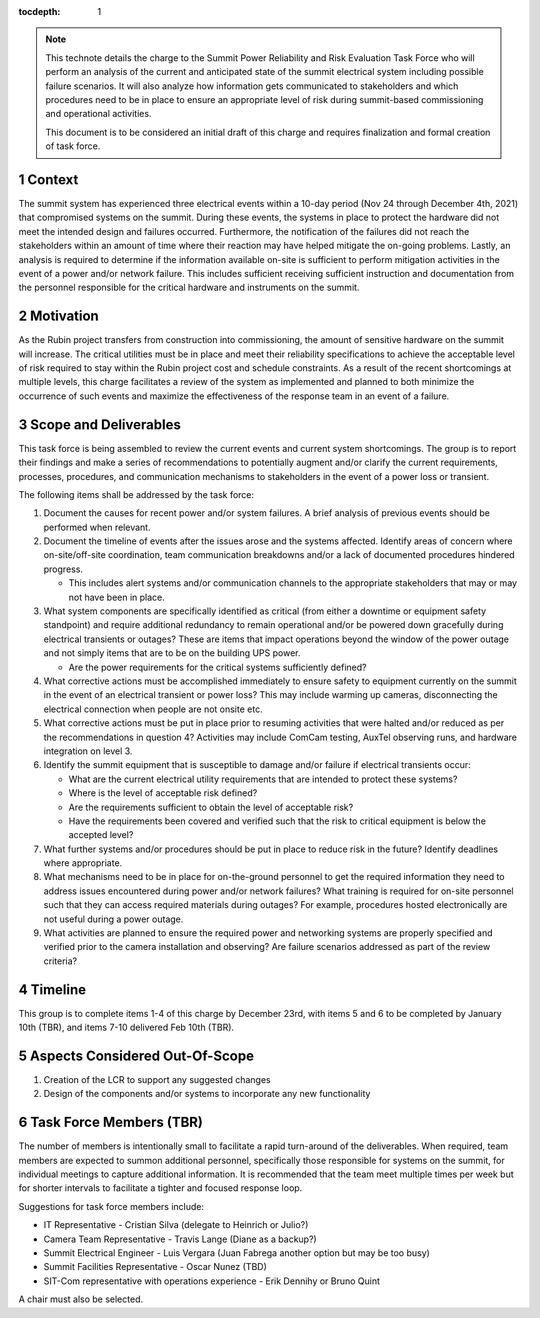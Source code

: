 ..
  Technote content.

  See https://developer.lsst.io/restructuredtext/style.html
  for a guide to reStructuredText writing.

  Do not put the title, authors or other metadata in this document;
  those are automatically added.

  Use the following syntax for sections:

  Sections
  ========

  and

  Subsections
  -----------

  and

  Subsubsections
  ^^^^^^^^^^^^^^

  To add images, add the image file (png, svg or jpeg preferred) to the
  _static/ directory. The reST syntax for adding the image is

  .. figure:: /_static/filename.ext
     :name: fig-label

     Caption text.

   Run: ``make html`` and ``open _build/html/index.html`` to preview your work.
   See the README at https://github.com/lsst-sqre/lsst-technote-bootstrap or
   this repo's README for more info.

   Feel free to delete this instructional comment.

:tocdepth: 1

.. Please do not modify tocdepth; will be fixed when a new Sphinx theme is shipped.

.. sectnum::

.. TODO: Delete the note below before merging new content to the main branch.

.. note::

   This technote details the charge to the Summit Power Reliability and Risk Evaluation Task Force who will perform an analysis of the current and anticipated state of the summit electrical system including possible failure scenarios. 
   It will also analyze how information gets communicated to stakeholders and which procedures need to be in place to ensure an appropriate level of risk during summit-based commissioning and operational activities.

   This document is to be considered an initial draft of this charge and requires finalization and formal creation of task force.

.. Add content here.
.. Do not include the document title (it's automatically added from metadata.yaml).

Context
=======

The summit system has experienced three electrical events within a 10-day period (Nov 24 through December 4th, 2021) that compromised systems on the summit. 
During these events, the systems in place to protect the hardware did not meet the intended design and failures occurred. 
Furthermore, the notification of the failures did not reach the stakeholders within an amount of time where their reaction may have helped mitigate the on-going problems. 
Lastly, an analysis is required to determine if the information available on-site is sufficient to perform mitigation activities in the event of a power and/or network failure. 
This includes sufficient receiving sufficient instruction and documentation from the personnel responsible for the critical hardware and instruments on the summit. 

Motivation
==========

As the Rubin project transfers from construction into commissioning, the amount of sensitive hardware on the summit will increase. 
The critical utilities must be in place and meet their reliability specifications to achieve the acceptable level of risk required to stay within the Rubin project cost and schedule constraints.
As a result of the recent shortcomings at multiple levels, this charge facilitates a review of the system as implemented and planned to both minimize the occurrence of such events and maximize the effectiveness of the response team in an event of a failure.

Scope and Deliverables
======================

This task force is being assembled to review the current events and current system shortcomings.  
The group is to report their findings and make a series of recommendations to potentially augment and/or clarify the current requirements, processes, procedures, and communication mechanisms to stakeholders in the event of a power loss or transient.

The following items shall be addressed by the task force:

#. Document the causes for recent power and/or system failures. 
   A brief analysis of previous events should be performed when relevant.

#. Document the timeline of events after the issues arose and the systems affected. 
   Identify areas of concern where on-site/off-site coordination, team communication breakdowns and/or a lack of documented procedures hindered progress.
   
   - This includes alert systems and/or communication channels to the appropriate stakeholders that may or may not have been in place.

#. What system components are specifically identified as critical (from either a downtime or equipment safety standpoint) and require additional redundancy to remain operational and/or be powered down gracefully during electrical transients or outages? 
   These are items that impact operations beyond the window of the power outage and not simply items that are to be on the building UPS power.
   
   - Are the power requirements for the critical systems sufficiently defined?

#. What corrective actions must be accomplished immediately to ensure safety to equipment currently on the summit in the event of an electrical transient or power loss?
   This may include warming up cameras, disconnecting the electrical connection when people are not onsite etc.

#. What corrective actions must be put in place prior to resuming activities that were halted and/or reduced as per the recommendations in question 4?
   Activities may include ComCam testing, AuxTel observing runs, and hardware integration on level 3.

#. Identify the summit equipment that is susceptible to damage and/or failure if electrical transients occur:
   
   - What are the current electrical utility requirements that are intended to protect these systems?
   - Where is the level of acceptable risk defined?
   - Are the requirements sufficient to obtain the level of acceptable risk?
   - Have the requirements been covered and verified such that the risk to critical equipment is below the accepted level?

#. What further systems and/or procedures should be put in place to reduce risk in the future? 
   Identify deadlines where appropriate.

#. What mechanisms need to be in place for on-the-ground personnel to get the required information they need to address issues encountered during power and/or network failures? 
   What training is required for on-site personnel such that they can access required materials during outages?
   For example, procedures hosted electronically are not useful during a power outage.

#. What activities are planned to ensure the required power and networking systems are properly specified and verified prior to the camera installation and observing? 
   Are failure scenarios addressed as part of the review criteria?


Timeline
========

This group is to complete items 1-4 of this charge by December 23rd, with items 5 and 6 to be completed by January 10th (TBR), and items 7-10 delivered Feb 10th (TBR).


Aspects Considered Out-Of-Scope
===============================

#. Creation of the LCR to support any suggested changes
#. Design of the components and/or systems to incorporate any new functionality


Task Force Members (TBR)
========================

The number of members is intentionally small to facilitate a rapid turn-around of the deliverables. 
When required, team members are expected to summon additional personnel, specifically those responsible for systems on the summit, for individual meetings to capture additional information. 
It is recommended that the team meet multiple times per week but for shorter intervals to facilitate a tighter and focused response loop.

Suggestions for task force members include:

- IT Representative - Cristian Silva (delegate to Heinrich or Julio?) 
- Camera Team Representative - Travis Lange (Diane as a backup?)
- Summit Electrical Engineer - Luis Vergara (Juan Fabrega another option but may be too busy)
- Summit Facilities Representative - Oscar Nunez (TBD)
- SIT-Com representative with operations experience - Erik Dennihy or Bruno Quint

A chair must also be selected.

.. .. rubric:: References

.. Make in-text citations with: :cite:`bibkey`.

.. .. bibliography:: local.bib lsstbib/books.bib lsstbib/lsst.bib lsstbib/lsst-dm.bib lsstbib/refs.bib lsstbib/refs_ads.bib
..    :style: lsst_aa

